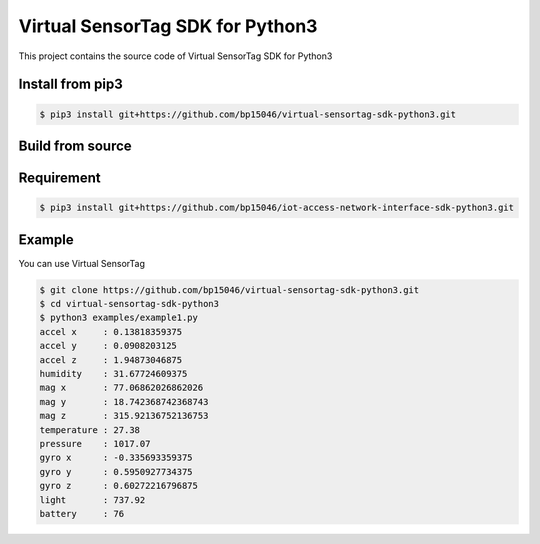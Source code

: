Virtual SensorTag SDK for Python3
=================================


This project contains the source code of Virtual SensorTag SDK for Python3


Install from pip3
-----------------


.. code-block:: sh

    $ pip3 install git+https://github.com/bp15046/virtual-sensortag-sdk-python3.git

Build from source
-----------------


.. code-block:: sh



Requirement
-----------


.. code-block:: sh

    $ pip3 install git+https://github.com/bp15046/iot-access-network-interface-sdk-python3.git


Example
-------


You can use Virtual SensorTag


.. code-block:: sh

    $ git clone https://github.com/bp15046/virtual-sensortag-sdk-python3.git
    $ cd virtual-sensortag-sdk-python3
    $ python3 examples/example1.py
    accel x     : 0.13818359375
    accel y     : 0.0908203125
    accel z     : 1.94873046875
    humidity    : 31.67724609375
    mag x       : 77.06862026862026
    mag y       : 18.742368742368743
    mag z       : 315.92136752136753
    temperature : 27.38
    pressure    : 1017.07
    gyro x      : -0.335693359375
    gyro y      : 0.5950927734375
    gyro z      : 0.60272216796875
    light       : 737.92
    battery     : 76
